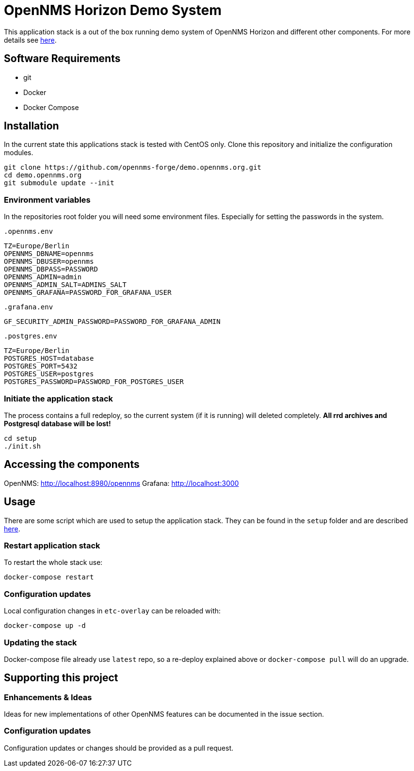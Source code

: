 = OpenNMS Horizon Demo System

This application stack is a out of the box running demo system of OpenNMS Horizon and different other components.
For more details see https://github.com/opennms-forge/demo.opennms.org/blob/master/docs/README.adoc[here].

== Software Requirements

* git
* Docker
* Docker Compose

== Installation

In the current state this applications stack is tested with CentOS only.
Clone this repository and initialize the configuration modules.

[source, bash]
----
git clone https://github.com/opennms-forge/demo.opennms.org.git
cd demo.opennms.org
git submodule update --init
----

=== Environment variables

In the repositories root folder you will need some environment files.
Especially for setting the passwords in the system.

`.opennms.env`
```
TZ=Europe/Berlin
OPENNMS_DBNAME=opennms
OPENNMS_DBUSER=opennms
OPENNMS_DBPASS=PASSWORD
OPENNMS_ADMIN=admin
OPENNMS_ADMIN_SALT=ADMINS_SALT
OPENNMS_GRAFANA=PASSWORD_FOR_GRAFANA_USER
```

`.grafana.env`
```
GF_SECURITY_ADMIN_PASSWORD=PASSWORD_FOR_GRAFANA_ADMIN
```

`.postgres.env`
```
TZ=Europe/Berlin
POSTGRES_HOST=database
POSTGRES_PORT=5432
POSTGRES_USER=postgres
POSTGRES_PASSWORD=PASSWORD_FOR_POSTGRES_USER
```

=== Initiate the application stack

The process contains a full redeploy, so the current system (if it is running) will deleted completely.
**All rrd archives and Postgresql database will be lost!**

[source, bash]
----
cd setup
./init.sh
----

== Accessing the components

OpenNMS: http://localhost:8980/opennms
Grafana: http://localhost:3000

== Usage 

There are some script which are used to setup the application stack. They can be found in the `setup` folder and are described https://github.com/opennms-forge/demo.opennms.org/blob/master/setup/README.adoc[here].

=== Restart application stack

To restart the whole stack use:
[source, bash]
----
docker-compose restart
----
=== Configuration updates

Local configuration changes in `etc-overlay` can be reloaded with:
[source, bash]
----
docker-compose up -d
----

=== Updating the stack

Docker-compose file already use `latest` repo, so a re-deploy explained above or `docker-compose pull` will do an upgrade.


== Supporting this project

=== Enhancements & Ideas

Ideas for new implementations of other OpenNMS features can be documented in the issue section.

=== Configuration updates

Configuration updates or changes should be provided as a pull request.
